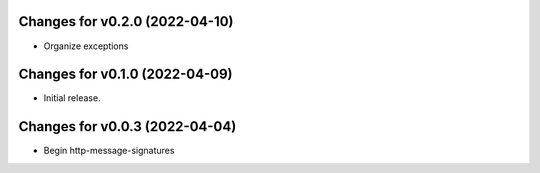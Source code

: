 Changes for v0.2.0 (2022-04-10)
===============================

-  Organize exceptions

Changes for v0.1.0 (2022-04-09)
===============================

-  Initial release.

Changes for v0.0.3 (2022-04-04)
===============================

-  Begin http-message-signatures
